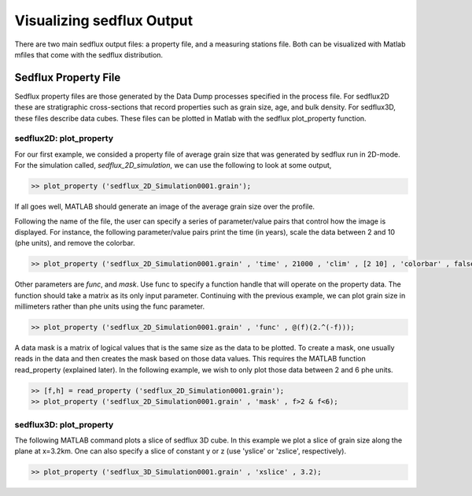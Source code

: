 .. _visualize_sedflux:

Visualizing sedflux Output
==========================

There are two main sedflux output files: a property file, and a measuring
stations file.  Both can be visualized with Matlab mfiles that come with the
sedflux distribution.

Sedflux Property File
---------------------

Sedflux property files are those generated by the Data Dump processes
specified in the process file.  For sedflux2D these are stratigraphic
cross-sections that record properties such as grain size, age, and bulk
density.  For sedflux3D, these files describe data cubes.  These files can be
plotted in Matlab with the sedflux plot_property function.

sedflux2D: plot_property
++++++++++++++++++++++++

For our first example, we consided a property file of average grain size that
was generated by sedflux run in 2D-mode.  For the simulation called,
`sedflux_2D_simulation`, we can use the following to look at some output,

.. code-block:: matlab

  >> plot_property ('sedflux_2D_Simulation0001.grain');

If all goes well, MATLAB should generate an image of the average grain size
over the profile.

.. image:: _static/adriatic-x-section.jpg
  :width: 400px
  :alt: Sedflux property file

Following the name of the file, the user can specify a series of
parameter/value pairs that control how the image is displayed.  For instance,
the following parameter/value pairs print the time (in years), scale the data
between 2 and 10 (phe units), and remove the colorbar.

.. code-block:: matlab

  >> plot_property ('sedflux_2D_Simulation0001.grain' , 'time' , 21000 , 'clim' , [2 10] , 'colorbar' , false);

.. image:: _static/adriatic-x-section-time.jpg
  :width: 400px
  :alt: Sedflux property file

Other parameters are *func*, and *mask*.  Use func to specify a function handle
that will operate on the property data.  The function should take a matrix as
its only input parameter.  Continuing with the previous example, we can plot
grain size in millimeters rather than phe units using the func parameter.

.. code-block:: matlab

  >> plot_property ('sedflux_2D_Simulation0001.grain' , 'func' , @(f)(2.^(-f)));

A data mask is a matrix of logical values that is the same size as the data to
be plotted.  To create a mask, one usually reads in the data and then creates
the mask based on those data values.  This requires the MATLAB function
read_property (explained later).  In the following example, we wish to only
plot those data between 2 and 6 phe units.

.. code-block:: matlab

  >> [f,h] = read_property ('sedflux_2D_Simulation0001.grain');
  >> plot_property ('sedflux_2D_Simulation0001.grain' , 'mask' , f>2 & f<6);

.. image:: _static/adriatic-x-section-mask.jpg
  :width: 400px
  :alt: Sedflux property file

sedflux3D: plot_property
++++++++++++++++++++++++

The following MATLAB command plots a slice of sedflux 3D cube.  In this example
we plot a slice of grain size along the plane at x=3.2km.  One can also specify
a slice of constant y or z (use 'yslice' or 'zslice', respectively).

.. code-block:: matlab

  >> plot_property ('sedflux_3D_Simulation0001.grain' , 'xslice' , 3.2);

.. image:: _static/x-section-3d-property.jpg
  :width: 400px
  :alt: Sedflux property file
